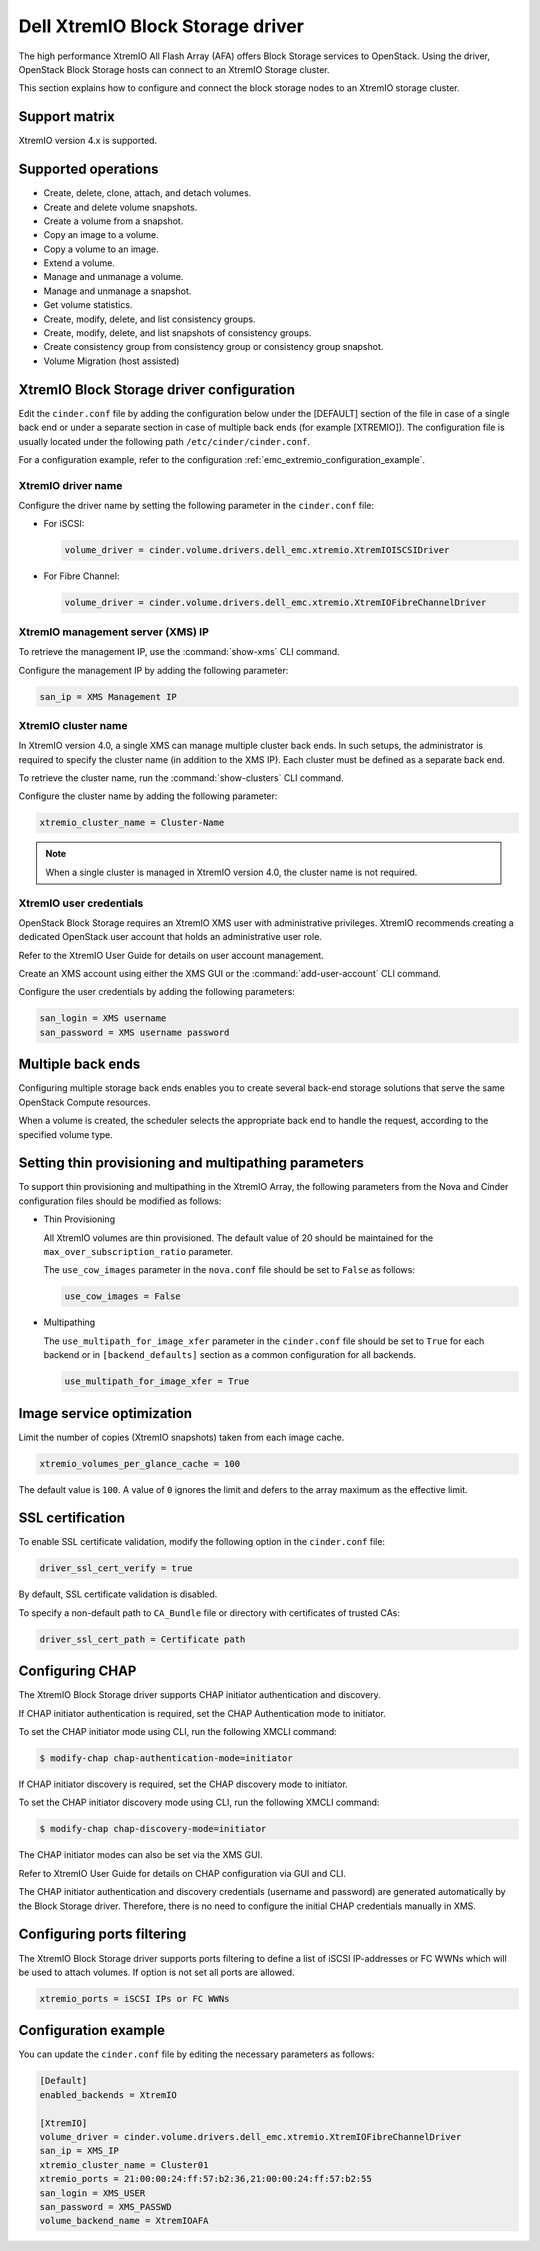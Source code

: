 =====================================
Dell XtremIO Block Storage driver
=====================================

The high performance XtremIO All Flash Array (AFA) offers Block Storage
services to OpenStack. Using the driver, OpenStack Block Storage hosts
can connect to an XtremIO Storage cluster.

This section explains how to configure and connect the block
storage nodes to an XtremIO storage cluster.

Support matrix
~~~~~~~~~~~~~~

XtremIO version 4.x is supported.

Supported operations
~~~~~~~~~~~~~~~~~~~~

-  Create, delete, clone, attach, and detach volumes.

-  Create and delete volume snapshots.

-  Create a volume from a snapshot.

-  Copy an image to a volume.

-  Copy a volume to an image.

-  Extend a volume.

-  Manage and unmanage a volume.

-  Manage and unmanage a snapshot.

-  Get volume statistics.

-  Create, modify, delete, and list consistency groups.

-  Create, modify, delete, and list snapshots of consistency groups.

-  Create consistency group from consistency group or consistency group
   snapshot.

-  Volume Migration (host assisted)

XtremIO Block Storage driver configuration
~~~~~~~~~~~~~~~~~~~~~~~~~~~~~~~~~~~~~~~~~~

Edit the ``cinder.conf`` file by adding the configuration below under
the [DEFAULT] section of the file in case of a single back end or
under a separate section in case of multiple back ends (for example
[XTREMIO]). The configuration file is usually located under the
following path ``/etc/cinder/cinder.conf``.

.. config-table::
   :config-target: XtremIO

   cinder.volume.drivers.dell_emc.xtremio

For a configuration example, refer to the configuration
:ref:`emc_extremio_configuration_example`.

XtremIO driver name
-------------------

Configure the driver name by setting the following parameter in the
``cinder.conf`` file:

-  For iSCSI:

   .. code-block:: ini

      volume_driver = cinder.volume.drivers.dell_emc.xtremio.XtremIOISCSIDriver

-  For Fibre Channel:

   .. code-block:: ini

      volume_driver = cinder.volume.drivers.dell_emc.xtremio.XtremIOFibreChannelDriver

XtremIO management server (XMS) IP
----------------------------------

To retrieve the management IP, use the :command:`show-xms` CLI command.

Configure the management IP by adding the following parameter:

.. code-block:: ini

   san_ip = XMS Management IP

XtremIO cluster name
--------------------

In XtremIO version 4.0, a single XMS can manage multiple cluster back ends. In
such setups, the administrator is required to specify the cluster name (in
addition to the XMS IP). Each cluster must be defined as a separate back end.

To retrieve the cluster name, run the :command:`show-clusters` CLI command.

Configure the cluster name by adding the following parameter:

.. code-block:: ini

   xtremio_cluster_name = Cluster-Name

.. note::

   When a single cluster is managed in XtremIO version 4.0, the cluster name is
   not required.

XtremIO user credentials
------------------------

OpenStack Block Storage requires an XtremIO XMS user with administrative
privileges. XtremIO recommends creating a dedicated OpenStack user account that
holds an administrative user role.

Refer to the XtremIO User Guide for details on user account management.

Create an XMS account using either the XMS GUI or the
:command:`add-user-account` CLI command.

Configure the user credentials by adding the following parameters:

.. code-block:: ini

   san_login = XMS username
   san_password = XMS username password

Multiple back ends
~~~~~~~~~~~~~~~~~~

Configuring multiple storage back ends enables you to create several back-end
storage solutions that serve the same OpenStack Compute resources.

When a volume is created, the scheduler selects the appropriate back end to
handle the request, according to the specified volume type.

Setting thin provisioning and multipathing parameters
~~~~~~~~~~~~~~~~~~~~~~~~~~~~~~~~~~~~~~~~~~~~~~~~~~~~~

To support thin provisioning and multipathing in the XtremIO Array, the
following parameters from the Nova and Cinder configuration files should be
modified as follows:

-  Thin Provisioning

   All XtremIO volumes are thin provisioned. The default value of 20 should be
   maintained for the ``max_over_subscription_ratio`` parameter.

   The ``use_cow_images`` parameter in the ``nova.conf`` file should be set to
   ``False`` as follows:

   .. code-block:: ini

      use_cow_images = False

-  Multipathing

   The ``use_multipath_for_image_xfer`` parameter in the ``cinder.conf`` file
   should be set to ``True`` for each backend  or in ``[backend_defaults]``
   section as a common configuration for all backends.

   .. code-block:: ini

      use_multipath_for_image_xfer = True


Image service optimization
~~~~~~~~~~~~~~~~~~~~~~~~~~

Limit the number of copies (XtremIO snapshots) taken from each image cache.

.. code-block:: ini

    xtremio_volumes_per_glance_cache = 100

The default value is ``100``. A value of ``0`` ignores the limit and defers to
the array maximum as the effective limit.

SSL certification
~~~~~~~~~~~~~~~~~

To enable SSL certificate validation, modify the following option in the
``cinder.conf`` file:

.. code-block:: ini

    driver_ssl_cert_verify = true

By default, SSL certificate validation is disabled.

To specify a non-default path to ``CA_Bundle`` file or directory with
certificates of trusted CAs:


.. code-block:: ini

    driver_ssl_cert_path = Certificate path

Configuring CHAP
~~~~~~~~~~~~~~~~

The XtremIO Block Storage driver supports CHAP initiator authentication and
discovery.

If CHAP initiator authentication is required, set the CHAP
Authentication mode to initiator.

To set the CHAP initiator mode using CLI, run the following XMCLI command:

.. code-block:: console

   $ modify-chap chap-authentication-mode=initiator

If CHAP initiator discovery is required, set the CHAP discovery mode to
initiator.

To set the CHAP initiator discovery mode using CLI, run the following XMCLI
command:

.. code-block:: console

   $ modify-chap chap-discovery-mode=initiator

The CHAP initiator modes can also be set via the XMS GUI.

Refer to XtremIO User Guide for details on CHAP configuration via GUI and CLI.

The CHAP initiator authentication and discovery credentials (username and
password) are generated automatically by the Block Storage driver. Therefore,
there is no need to configure the initial CHAP credentials manually in XMS.

Configuring ports filtering
~~~~~~~~~~~~~~~~~~~~~~~~~~~
The XtremIO Block Storage driver supports ports filtering to define a list
of iSCSI IP-addresses or FC WWNs which will be used to attach volumes.
If option is not set all ports are allowed.

.. code-block:: ini

    xtremio_ports = iSCSI IPs or FC WWNs

.. _emc_extremio_configuration_example:

Configuration example
~~~~~~~~~~~~~~~~~~~~~

You can update the ``cinder.conf`` file by editing the necessary parameters as
follows:

.. code-block:: ini

   [Default]
   enabled_backends = XtremIO

   [XtremIO]
   volume_driver = cinder.volume.drivers.dell_emc.xtremio.XtremIOFibreChannelDriver
   san_ip = XMS_IP
   xtremio_cluster_name = Cluster01
   xtremio_ports = 21:00:00:24:ff:57:b2:36,21:00:00:24:ff:57:b2:55
   san_login = XMS_USER
   san_password = XMS_PASSWD
   volume_backend_name = XtremIOAFA
